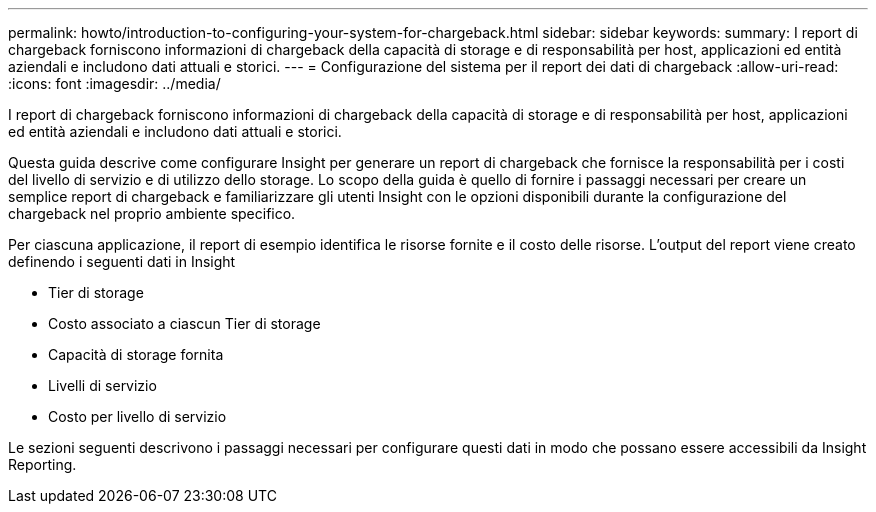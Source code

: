 ---
permalink: howto/introduction-to-configuring-your-system-for-chargeback.html 
sidebar: sidebar 
keywords:  
summary: I report di chargeback forniscono informazioni di chargeback della capacità di storage e di responsabilità per host, applicazioni ed entità aziendali e includono dati attuali e storici. 
---
= Configurazione del sistema per il report dei dati di chargeback
:allow-uri-read: 
:icons: font
:imagesdir: ../media/


[role="lead"]
I report di chargeback forniscono informazioni di chargeback della capacità di storage e di responsabilità per host, applicazioni ed entità aziendali e includono dati attuali e storici.

Questa guida descrive come configurare Insight per generare un report di chargeback che fornisce la responsabilità per i costi del livello di servizio e di utilizzo dello storage. Lo scopo della guida è quello di fornire i passaggi necessari per creare un semplice report di chargeback e familiarizzare gli utenti Insight con le opzioni disponibili durante la configurazione del chargeback nel proprio ambiente specifico.

Per ciascuna applicazione, il report di esempio identifica le risorse fornite e il costo delle risorse. L'output del report viene creato definendo i seguenti dati in Insight

* Tier di storage
* Costo associato a ciascun Tier di storage
* Capacità di storage fornita
* Livelli di servizio
* Costo per livello di servizio


Le sezioni seguenti descrivono i passaggi necessari per configurare questi dati in modo che possano essere accessibili da Insight Reporting.
